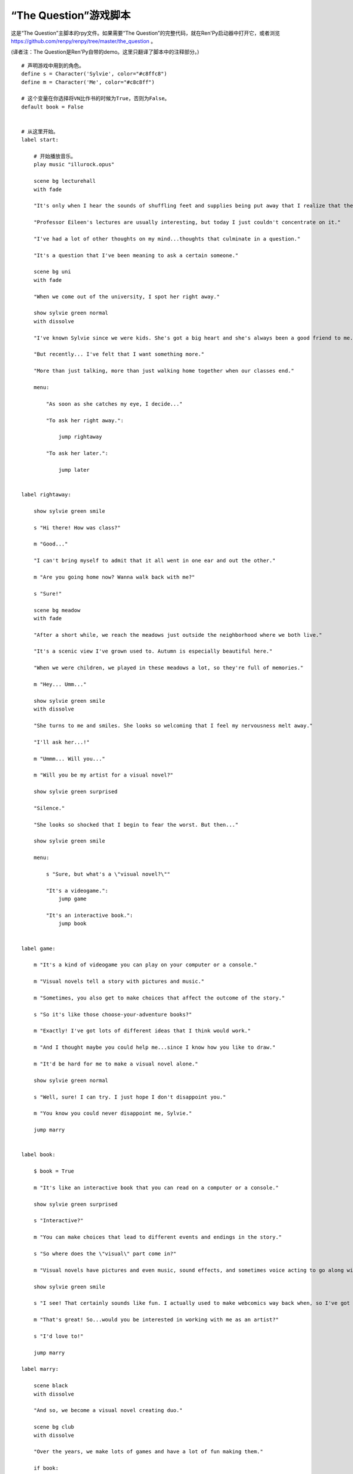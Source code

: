 .. _script-of-the-question:

“The Question”游戏脚本
======================

这是“The Question”主脚本的rpy文件。如果需要“The Question”的完整代码，就在Ren'Py启动器中打开它，或者浏览
https://github.com/renpy/renpy/tree/master/the_question 。

(译者注：The Question是Ren'Py自带的demo。这里只翻译了脚本中的注释部分。)

::

  # 声明游戏中用到的角色。
  define s = Character('Sylvie', color="#c8ffc8")
  define m = Character('Me', color="#c8c8ff")

  # 这个变量在你选择将VN比作书的时候为True，否则为False。
  default book = False


  # 从这里开始。
  label start:

      # 开始播放音乐。
      play music "illurock.opus"

      scene bg lecturehall
      with fade

      "It's only when I hear the sounds of shuffling feet and supplies being put away that I realize that the lecture's over."

      "Professor Eileen's lectures are usually interesting, but today I just couldn't concentrate on it."

      "I've had a lot of other thoughts on my mind...thoughts that culminate in a question."

      "It's a question that I've been meaning to ask a certain someone."

      scene bg uni
      with fade

      "When we come out of the university, I spot her right away."

      show sylvie green normal
      with dissolve

      "I've known Sylvie since we were kids. She's got a big heart and she's always been a good friend to me."

      "But recently... I've felt that I want something more."

      "More than just talking, more than just walking home together when our classes end."

      menu:

          "As soon as she catches my eye, I decide..."

          "To ask her right away.":

              jump rightaway

          "To ask her later.":

              jump later


  label rightaway:

      show sylvie green smile

      s "Hi there! How was class?"

      m "Good..."

      "I can't bring myself to admit that it all went in one ear and out the other."

      m "Are you going home now? Wanna walk back with me?"

      s "Sure!"

      scene bg meadow
      with fade

      "After a short while, we reach the meadows just outside the neighborhood where we both live."

      "It's a scenic view I've grown used to. Autumn is especially beautiful here."

      "When we were children, we played in these meadows a lot, so they're full of memories."

      m "Hey... Umm..."

      show sylvie green smile
      with dissolve

      "She turns to me and smiles. She looks so welcoming that I feel my nervousness melt away."

      "I'll ask her...!"

      m "Ummm... Will you..."

      m "Will you be my artist for a visual novel?"

      show sylvie green surprised

      "Silence."

      "She looks so shocked that I begin to fear the worst. But then..."

      show sylvie green smile

      menu:

          s "Sure, but what's a \"visual novel?\""

          "It's a videogame.":
              jump game

          "It's an interactive book.":
              jump book


  label game:

      m "It's a kind of videogame you can play on your computer or a console."

      m "Visual novels tell a story with pictures and music."

      m "Sometimes, you also get to make choices that affect the outcome of the story."

      s "So it's like those choose-your-adventure books?"

      m "Exactly! I've got lots of different ideas that I think would work."

      m "And I thought maybe you could help me...since I know how you like to draw."

      m "It'd be hard for me to make a visual novel alone."

      show sylvie green normal

      s "Well, sure! I can try. I just hope I don't disappoint you."

      m "You know you could never disappoint me, Sylvie."

      jump marry


  label book:

      $ book = True

      m "It's like an interactive book that you can read on a computer or a console."

      show sylvie green surprised

      s "Interactive?"

      m "You can make choices that lead to different events and endings in the story."

      s "So where does the \"visual\" part come in?"

      m "Visual novels have pictures and even music, sound effects, and sometimes voice acting to go along with the text."

      show sylvie green smile

      s "I see! That certainly sounds like fun. I actually used to make webcomics way back when, so I've got lots of story ideas."

      m "That's great! So...would you be interested in working with me as an artist?"

      s "I'd love to!"

      jump marry

  label marry:

      scene black
      with dissolve

      "And so, we become a visual novel creating duo."

      scene bg club
      with dissolve

      "Over the years, we make lots of games and have a lot of fun making them."

      if book:

          "Our first game is based on one of Sylvie's ideas, but afterwards I get to come up with stories of my own, too."

      "We take turns coming up with stories and characters and support each other to make some great games!"

      "And one day..."

      show sylvie blue normal
      with dissolve

      s "Hey..."

      m "Yes?"

      show sylvie blue giggle

      s "Will you marry me?"

      m "What? Where did this come from?"

      show sylvie blue surprised

      s "Come on, how long have we been dating?"

      m "A while..."

      show sylvie blue smile

      s "These last few years we've been making visual novels together, spending time together, helping each other..."

      s "I've gotten to know you and care about you better than anyone else. And I think the same goes for you, right?"

      m "Sylvie..."

      show sylvie blue giggle

      s "But I know you're the indecisive type. If I held back, who knows when you'd propose?"

      show sylvie blue normal

      s "So will you marry me?"

      m "Of course I will! I've actually been meaning to propose, honest!"

      s "I know, I know."

      m "I guess... I was too worried about timing. I wanted to ask the right question at the right time."

      show sylvie blue giggle

      s "You worry too much. If only this were a visual novel and I could pick an option to give you more courage!"

      scene black
      with dissolve

      "We get married shortly after that."

      "Our visual novel duo lives on even after we're married...and I try my best to be more decisive."

      "Together, we live happily ever after even now."

      "{b}Good Ending{/b}."

      return

  label later:

      "I can't get up the nerve to ask right now. With a gulp, I decide to ask her later."

      scene black
      with dissolve

      "But I'm an indecisive person."

      "I couldn't ask her that day and I end up never being able to ask her."

      "I guess I'll never know the answer to my question now..."

      "{b}Bad Ending{/b}."

      return
